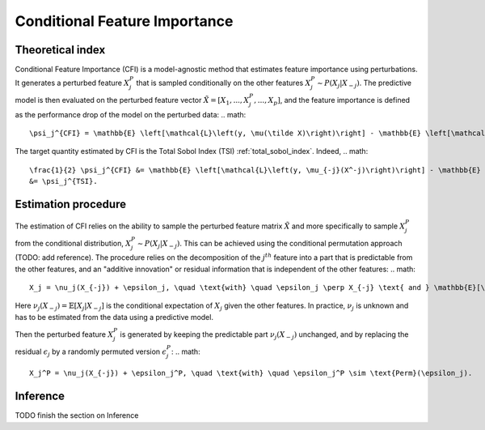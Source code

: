 .. _conditional_feature_importance:


==============================
Conditional Feature Importance
==============================

Theoretical index
------------------


Conditional Feature Importance (CFI) is a model-agnostic method that estimates feature 
importance using perturbations. It generates a perturbed feature :math:`X_j^P` that is
sampled conditionally on the other features :math:`X_j^P \sim P(X_j | X_{-j})`. The
predictive model is then evaluated on the perturbed feature vector :math:`\tilde X = \left[X_1, ...,X_j^P, ..., X_p\right]`,
and the feature importance is defined as the performance drop of the model on the 
perturbed data:
.. math::
    \psi_j^{CFI} = \mathbb{E} \left[\mathcal{L}\left(y, \mu(\tilde X)\right)\right] - \mathbb{E} \left[\mathcal{L}\left(y, \mu(X)\right)\right],


The target quantity estimated by CFI is the Total Sobol Index (TSI) :ref:`total_sobol_index`. 
Indeed, 
.. math::
    \frac{1}{2} \psi_j^{CFI} &= \mathbb{E} \left[\mathcal{L}\left(y, \mu_{-j}(X^-j)\right)\right] - \mathbb{E} \left[\mathcal{L}\left(y, \mu(X)\right)\right] \\
    &= \psi_j^{TSI}.


Estimation procedure
--------------------

The estimation of CFI relies on the ability to sample the perturbed feature matrix 
:math:`\tilde X` and more specifically to sample :math:`X_j^P` from the conditional 
distribution, :math:`X_j^P \sim P(X_j | X_{-j})`. This can be achieved using the 
conditional permutation approach (TODO: add reference). The procedure relies on the 
decomposition of the :math:`j^{th}` feature into a part that is predictable from the
other features, and an "additive innovation" or residual information that is independent
of the other features:
.. math::
    X_j = \nu_j(X_{-j}) + \epsilon_j, \quad \text{with} \quad \epsilon_j \perp X_{-j} \text{ and } \mathbb{E}[\epsilon_j] = 0.

Here :math:`\nu_j(X_{-j}) = \mathbb{E}[X_j | X_{-j}]` is the conditional expectation of
:math:`X_j` given the other features. In practice, :math:`\nu_j` is unknown and has to be
estimated from the data using a predictive model. 

Then the perturbed feature :math:`X_j^P` is generated by keeping the predictable part
:math:`\nu_j(X_{-j})` unchanged, and by replacing the residual :math:`\epsilon_j` by a
randomly permuted version :math:`\epsilon_j^P`:
.. math::
    X_j^P = \nu_j(X_{-j}) + \epsilon_j^P, \quad \text{with} \quad \epsilon_j^P \sim \text{Perm}(\epsilon_j).


Inference
---------
TODO finish the section on Inference